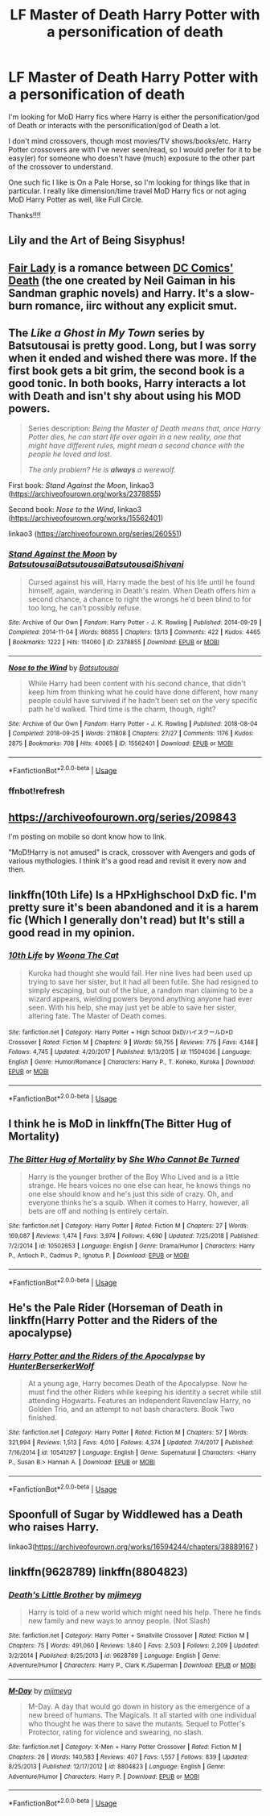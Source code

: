 #+TITLE: LF Master of Death Harry Potter with a personification of death

* LF Master of Death Harry Potter with a personification of death
:PROPERTIES:
:Author: audeneverest
:Score: 26
:DateUnix: 1547779588.0
:DateShort: 2019-Jan-18
:FlairText: Request
:END:
I'm looking for MoD Harry fics where Harry is either the personification/god of Death or interacts with the personification/god of Death a lot.

I don't mind crossovers, though most movies/TV shows/books/etc. Harry Potter crossovers are with I've never seen/read, so I would prefer for it to be easy(er) for someone who doesn't have (much) exposure to the other part of the crossover to understand.

One such fic I like is On a Pale Horse, so I'm looking for things like that in particular. I really like dimension/time travel MoD Harry fics or not aging MoD Harry Potter as well, like Full Circle.

Thanks!!!!


** Lily and the Art of Being Sisyphus!
:PROPERTIES:
:Author: Sam-HobbitOfTheShire
:Score: 14
:DateUnix: 1547787902.0
:DateShort: 2019-Jan-18
:END:


** [[https://www.fanfiction.net/s/11494031/1/Fair-Lady][Fair Lady]] is a romance between [[https://en.wikipedia.org/wiki/Death_(DC_Comics)][DC Comics' Death]] (the one created by Neil Gaiman in his Sandman graphic novels) and Harry. It's a slow-burn romance, iirc without any explicit smut.
:PROPERTIES:
:Author: Escapement
:Score: 6
:DateUnix: 1547788246.0
:DateShort: 2019-Jan-18
:END:


** The /Like a Ghost in My Town/ series by Batsutousai is pretty good. Long, but I was sorry when it ended and wished there was more. If the first book gets a bit grim, the second book is a good tonic. In both books, Harry interacts a lot with Death and isn't shy about using his MOD powers.

#+begin_quote
  Series description: /Being the Master of Death means that, once Harry Potter dies, he can start life over again in a new reality, one that might have different rules, might mean a second chance with the people he loved and lost./

  /The only problem? He is/ */always/* /a werewolf./
#+end_quote

First book: /Stand Against the Moon/, linkao3 ([[https://archiveofourown.org/works/2378855]])

Second book: /Nose to the Wind/, linkao3 ([[https://archiveofourown.org/works/15562401]])

linkao3 ([[https://archiveofourown.org/series/260551]])
:PROPERTIES:
:Author: BridgetCarle
:Score: 3
:DateUnix: 1547843248.0
:DateShort: 2019-Jan-18
:END:

*** [[https://archiveofourown.org/works/2378855][*/Stand Against the Moon/*]] by [[https://www.archiveofourown.org/users/Batsutousai/pseuds/Batsutousai/users/Batsutousai/pseuds/Batsutousai/users/Batsutousai/pseuds/Batsutousai/users/Shivani/pseuds/Shivani][/BatsutousaiBatsutousaiBatsutousaiShivani/]]

#+begin_quote
  Cursed against his will, Harry made the best of his life until he found himself, again, wandering in Death's realm. When Death offers him a second chance, a chance to right the wrongs he'd been blind to for too long, he can't possibly refuse.
#+end_quote

^{/Site/:} ^{Archive} ^{of} ^{Our} ^{Own} ^{*|*} ^{/Fandom/:} ^{Harry} ^{Potter} ^{-} ^{J.} ^{K.} ^{Rowling} ^{*|*} ^{/Published/:} ^{2014-09-29} ^{*|*} ^{/Completed/:} ^{2014-11-04} ^{*|*} ^{/Words/:} ^{86855} ^{*|*} ^{/Chapters/:} ^{13/13} ^{*|*} ^{/Comments/:} ^{422} ^{*|*} ^{/Kudos/:} ^{4465} ^{*|*} ^{/Bookmarks/:} ^{1222} ^{*|*} ^{/Hits/:} ^{114060} ^{*|*} ^{/ID/:} ^{2378855} ^{*|*} ^{/Download/:} ^{[[https://archiveofourown.org/downloads/Ba/Batsutousai/2378855/Stand%20Against%20the%20Moon.epub?updated_at=1544313919][EPUB]]} ^{or} ^{[[https://archiveofourown.org/downloads/Ba/Batsutousai/2378855/Stand%20Against%20the%20Moon.mobi?updated_at=1544313919][MOBI]]}

--------------

[[https://archiveofourown.org/works/15562401][*/Nose to the Wind/*]] by [[https://www.archiveofourown.org/users/Batsutousai/pseuds/Batsutousai][/Batsutousai/]]

#+begin_quote
  While Harry had been content with his second chance, that didn't keep him from thinking what he could have done different, how many people could have survived if he hadn't been set on the very specific path he'd walked. Third time is the charm, though, right?
#+end_quote

^{/Site/:} ^{Archive} ^{of} ^{Our} ^{Own} ^{*|*} ^{/Fandom/:} ^{Harry} ^{Potter} ^{-} ^{J.} ^{K.} ^{Rowling} ^{*|*} ^{/Published/:} ^{2018-08-04} ^{*|*} ^{/Completed/:} ^{2018-09-25} ^{*|*} ^{/Words/:} ^{211808} ^{*|*} ^{/Chapters/:} ^{27/27} ^{*|*} ^{/Comments/:} ^{1176} ^{*|*} ^{/Kudos/:} ^{2875} ^{*|*} ^{/Bookmarks/:} ^{708} ^{*|*} ^{/Hits/:} ^{40065} ^{*|*} ^{/ID/:} ^{15562401} ^{*|*} ^{/Download/:} ^{[[https://archiveofourown.org/downloads/Ba/Batsutousai/15562401/Nose%20to%20the%20Wind.epub?updated_at=1542694935][EPUB]]} ^{or} ^{[[https://archiveofourown.org/downloads/Ba/Batsutousai/15562401/Nose%20to%20the%20Wind.mobi?updated_at=1542694935][MOBI]]}

--------------

*FanfictionBot*^{2.0.0-beta} | [[https://github.com/tusing/reddit-ffn-bot/wiki/Usage][Usage]]
:PROPERTIES:
:Author: FanfictionBot
:Score: 2
:DateUnix: 1547843882.0
:DateShort: 2019-Jan-19
:END:


*** ffnbot!refresh
:PROPERTIES:
:Author: BridgetCarle
:Score: 1
:DateUnix: 1547843848.0
:DateShort: 2019-Jan-19
:END:


** [[https://archiveofourown.org/series/209843]]

I'm posting on mobile so dont know how to link.

"MoD!Harry is not amused" is crack, crossover with Avengers and gods of various mythologies. I think it's a good read and revisit it every now and then.
:PROPERTIES:
:Author: Dueast
:Score: 4
:DateUnix: 1547797448.0
:DateShort: 2019-Jan-18
:END:


** linkffn(10th Life) Is a HPxHighschool DxD fic. I'm pretty sure it's been abandoned and it is a harem fic (Which I generally don't read) but It's still a good read in my opinion.
:PROPERTIES:
:Score: 1
:DateUnix: 1547795952.0
:DateShort: 2019-Jan-18
:END:

*** [[https://www.fanfiction.net/s/11504036/1/][*/10th Life/*]] by [[https://www.fanfiction.net/u/7123823/Woona-The-Cat][/Woona The Cat/]]

#+begin_quote
  Kuroka had thought she would fail. Her nine lives had been used up trying to save her sister, but it had all been futile. She had resigned to simply escaping, but out of the blue, a random man claiming to be a wizard appears, wielding powers beyond anything anyone had ever seen. With his help, she may just yet be able to save her sister, altering fate. The Master of Death comes.
#+end_quote

^{/Site/:} ^{fanfiction.net} ^{*|*} ^{/Category/:} ^{Harry} ^{Potter} ^{+} ^{High} ^{School} ^{DxD/ハイスクールD×D} ^{Crossover} ^{*|*} ^{/Rated/:} ^{Fiction} ^{M} ^{*|*} ^{/Chapters/:} ^{9} ^{*|*} ^{/Words/:} ^{59,755} ^{*|*} ^{/Reviews/:} ^{775} ^{*|*} ^{/Favs/:} ^{4,148} ^{*|*} ^{/Follows/:} ^{4,745} ^{*|*} ^{/Updated/:} ^{4/20/2017} ^{*|*} ^{/Published/:} ^{9/13/2015} ^{*|*} ^{/id/:} ^{11504036} ^{*|*} ^{/Language/:} ^{English} ^{*|*} ^{/Genre/:} ^{Humor/Romance} ^{*|*} ^{/Characters/:} ^{Harry} ^{P.,} ^{T.} ^{Koneko,} ^{Kuroka} ^{*|*} ^{/Download/:} ^{[[http://www.ff2ebook.com/old/ffn-bot/index.php?id=11504036&source=ff&filetype=epub][EPUB]]} ^{or} ^{[[http://www.ff2ebook.com/old/ffn-bot/index.php?id=11504036&source=ff&filetype=mobi][MOBI]]}

--------------

*FanfictionBot*^{2.0.0-beta} | [[https://github.com/tusing/reddit-ffn-bot/wiki/Usage][Usage]]
:PROPERTIES:
:Author: FanfictionBot
:Score: 1
:DateUnix: 1547796010.0
:DateShort: 2019-Jan-18
:END:


** I think he is MoD in linkffn(The Bitter Hug of Mortality)
:PROPERTIES:
:Author: natus92
:Score: 1
:DateUnix: 1547814938.0
:DateShort: 2019-Jan-18
:END:

*** [[https://www.fanfiction.net/s/10502653/1/][*/The Bitter Hug of Mortality/*]] by [[https://www.fanfiction.net/u/939233/She-Who-Cannot-Be-Turned][/She Who Cannot Be Turned/]]

#+begin_quote
  Harry is the younger brother of the Boy Who Lived and is a little strange. He hears voices no one else can hear, he knows things no one else should know and he's just this side of crazy. Oh, and everyone thinks he's a squib. When it comes to Harry, however, all bets are off and nothing is entirely certain.
#+end_quote

^{/Site/:} ^{fanfiction.net} ^{*|*} ^{/Category/:} ^{Harry} ^{Potter} ^{*|*} ^{/Rated/:} ^{Fiction} ^{M} ^{*|*} ^{/Chapters/:} ^{27} ^{*|*} ^{/Words/:} ^{169,087} ^{*|*} ^{/Reviews/:} ^{1,474} ^{*|*} ^{/Favs/:} ^{3,974} ^{*|*} ^{/Follows/:} ^{4,690} ^{*|*} ^{/Updated/:} ^{7/25/2018} ^{*|*} ^{/Published/:} ^{7/2/2014} ^{*|*} ^{/id/:} ^{10502653} ^{*|*} ^{/Language/:} ^{English} ^{*|*} ^{/Genre/:} ^{Drama/Humor} ^{*|*} ^{/Characters/:} ^{Harry} ^{P.,} ^{Antioch} ^{P.,} ^{Cadmus} ^{P.,} ^{Ignotus} ^{P.} ^{*|*} ^{/Download/:} ^{[[http://www.ff2ebook.com/old/ffn-bot/index.php?id=10502653&source=ff&filetype=epub][EPUB]]} ^{or} ^{[[http://www.ff2ebook.com/old/ffn-bot/index.php?id=10502653&source=ff&filetype=mobi][MOBI]]}

--------------

*FanfictionBot*^{2.0.0-beta} | [[https://github.com/tusing/reddit-ffn-bot/wiki/Usage][Usage]]
:PROPERTIES:
:Author: FanfictionBot
:Score: 1
:DateUnix: 1547814953.0
:DateShort: 2019-Jan-18
:END:


** He's the Pale Rider (Horseman of Death in linkffn(Harry Potter and the Riders of the apocalypse)
:PROPERTIES:
:Author: Namzeh011
:Score: 1
:DateUnix: 1547856533.0
:DateShort: 2019-Jan-19
:END:

*** [[https://www.fanfiction.net/s/10541297/1/][*/Harry Potter and the Riders of the Apocalypse/*]] by [[https://www.fanfiction.net/u/801855/HunterBerserkerWolf][/HunterBerserkerWolf/]]

#+begin_quote
  At a young age, Harry becomes Death of the Apocalypse. Now he must find the other Riders while keeping his identity a secret while still attending Hogwarts. Features an independent Ravenclaw Harry, no Golden Trio, and an attempt to not bash characters. Book Two finished.
#+end_quote

^{/Site/:} ^{fanfiction.net} ^{*|*} ^{/Category/:} ^{Harry} ^{Potter} ^{*|*} ^{/Rated/:} ^{Fiction} ^{M} ^{*|*} ^{/Chapters/:} ^{57} ^{*|*} ^{/Words/:} ^{321,994} ^{*|*} ^{/Reviews/:} ^{1,513} ^{*|*} ^{/Favs/:} ^{4,010} ^{*|*} ^{/Follows/:} ^{4,374} ^{*|*} ^{/Updated/:} ^{7/4/2017} ^{*|*} ^{/Published/:} ^{7/16/2014} ^{*|*} ^{/id/:} ^{10541297} ^{*|*} ^{/Language/:} ^{English} ^{*|*} ^{/Genre/:} ^{Supernatural} ^{*|*} ^{/Characters/:} ^{<Harry} ^{P.,} ^{Susan} ^{B.>} ^{Hannah} ^{A.} ^{*|*} ^{/Download/:} ^{[[http://www.ff2ebook.com/old/ffn-bot/index.php?id=10541297&source=ff&filetype=epub][EPUB]]} ^{or} ^{[[http://www.ff2ebook.com/old/ffn-bot/index.php?id=10541297&source=ff&filetype=mobi][MOBI]]}

--------------

*FanfictionBot*^{2.0.0-beta} | [[https://github.com/tusing/reddit-ffn-bot/wiki/Usage][Usage]]
:PROPERTIES:
:Author: FanfictionBot
:Score: 1
:DateUnix: 1547856606.0
:DateShort: 2019-Jan-19
:END:


** Spoonfull of Sugar by Widdlewed has a Death who raises Harry.

linkao3([[https://archiveofourown.org/works/16594244/chapters/38889167]] )
:PROPERTIES:
:Author: AgathaJames
:Score: 1
:DateUnix: 1561264349.0
:DateShort: 2019-Jun-23
:END:


** linkffn(9628789) linkffn(8804823)
:PROPERTIES:
:Author: BasiliskSlayer1980
:Score: 0
:DateUnix: 1547824285.0
:DateShort: 2019-Jan-18
:END:

*** [[https://www.fanfiction.net/s/9628789/1/][*/Death's Little Brother/*]] by [[https://www.fanfiction.net/u/1282867/mjimeyg][/mjimeyg/]]

#+begin_quote
  Harry is told of a new world which might need his help. There he finds new family and new ways to annoy people. (Not Slash)
#+end_quote

^{/Site/:} ^{fanfiction.net} ^{*|*} ^{/Category/:} ^{Harry} ^{Potter} ^{+} ^{Smallville} ^{Crossover} ^{*|*} ^{/Rated/:} ^{Fiction} ^{M} ^{*|*} ^{/Chapters/:} ^{75} ^{*|*} ^{/Words/:} ^{491,060} ^{*|*} ^{/Reviews/:} ^{1,840} ^{*|*} ^{/Favs/:} ^{2,503} ^{*|*} ^{/Follows/:} ^{2,209} ^{*|*} ^{/Updated/:} ^{3/2/2014} ^{*|*} ^{/Published/:} ^{8/25/2013} ^{*|*} ^{/id/:} ^{9628789} ^{*|*} ^{/Language/:} ^{English} ^{*|*} ^{/Genre/:} ^{Adventure/Humor} ^{*|*} ^{/Characters/:} ^{Harry} ^{P.,} ^{Clark} ^{K./Superman} ^{*|*} ^{/Download/:} ^{[[http://www.ff2ebook.com/old/ffn-bot/index.php?id=9628789&source=ff&filetype=epub][EPUB]]} ^{or} ^{[[http://www.ff2ebook.com/old/ffn-bot/index.php?id=9628789&source=ff&filetype=mobi][MOBI]]}

--------------

[[https://www.fanfiction.net/s/8804823/1/][*/M-Day/*]] by [[https://www.fanfiction.net/u/1282867/mjimeyg][/mjimeyg/]]

#+begin_quote
  M-Day. A day that would go down in history as the emergence of a new breed of humans. The Magicals. It all started with one individual who thought he was there to save the mutants. Sequel to Potter's Protector, rating for violence and swearing, no slash.
#+end_quote

^{/Site/:} ^{fanfiction.net} ^{*|*} ^{/Category/:} ^{X-Men} ^{+} ^{Harry} ^{Potter} ^{Crossover} ^{*|*} ^{/Rated/:} ^{Fiction} ^{M} ^{*|*} ^{/Chapters/:} ^{26} ^{*|*} ^{/Words/:} ^{140,583} ^{*|*} ^{/Reviews/:} ^{407} ^{*|*} ^{/Favs/:} ^{1,557} ^{*|*} ^{/Follows/:} ^{839} ^{*|*} ^{/Updated/:} ^{8/25/2013} ^{*|*} ^{/Published/:} ^{12/17/2012} ^{*|*} ^{/id/:} ^{8804823} ^{*|*} ^{/Language/:} ^{English} ^{*|*} ^{/Genre/:} ^{Adventure/Humor} ^{*|*} ^{/Characters/:} ^{Harry} ^{P.} ^{*|*} ^{/Download/:} ^{[[http://www.ff2ebook.com/old/ffn-bot/index.php?id=8804823&source=ff&filetype=epub][EPUB]]} ^{or} ^{[[http://www.ff2ebook.com/old/ffn-bot/index.php?id=8804823&source=ff&filetype=mobi][MOBI]]}

--------------

*FanfictionBot*^{2.0.0-beta} | [[https://github.com/tusing/reddit-ffn-bot/wiki/Usage][Usage]]
:PROPERTIES:
:Author: FanfictionBot
:Score: 1
:DateUnix: 1547824294.0
:DateShort: 2019-Jan-18
:END:
